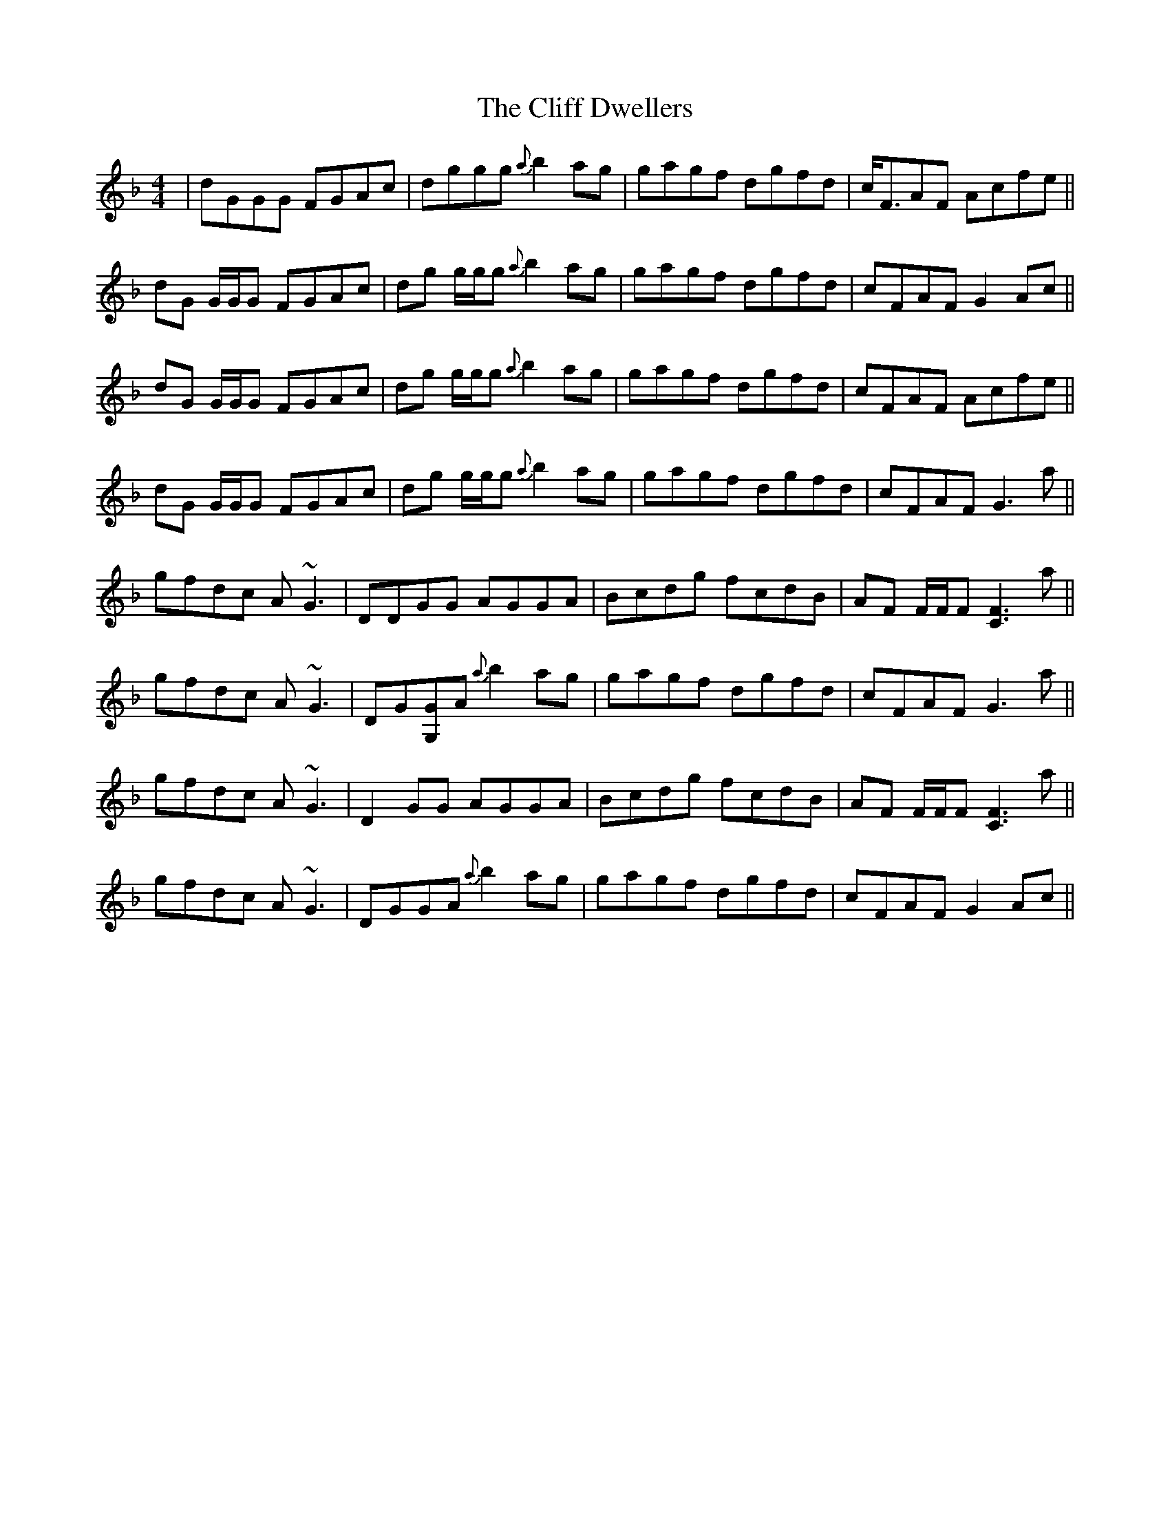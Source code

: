 X: 7322
T: Cliff Dwellers, The
R: reel
M: 4/4
K: Gdorian
|dGGG FGAc|dggg {a}b2 ag|gagf dgfd|c<FAF Acfe||
dG G/G/G FGAc|dg g/g/g {a}b2 ag|gagf dgfd|cFAF G2 Ac||
dG G/G/G FGAc|dg g/g/g {a}b2 ag|gagf dgfd|cFAF Acfe||
dG G/G/G FGAc|dg g/g/g {a}b2 ag|gagf dgfd|cFAF G3 a||
gfdc A~G3|DDGG AGGA|Bcdg fcdB|AF F/F/F [F3C3] a||
gfdc A~G3|DG[G,G]A {a}b2 ag|gagf dgfd|cFAF G3 a||
gfdc A~G3|D2 GG AGGA|Bcdg fcdB|AF F/F/F [F3C3] a||
gfdc A~G3|DGGA {a}b2 ag|gagf dgfd|cFAF G2 Ac||

